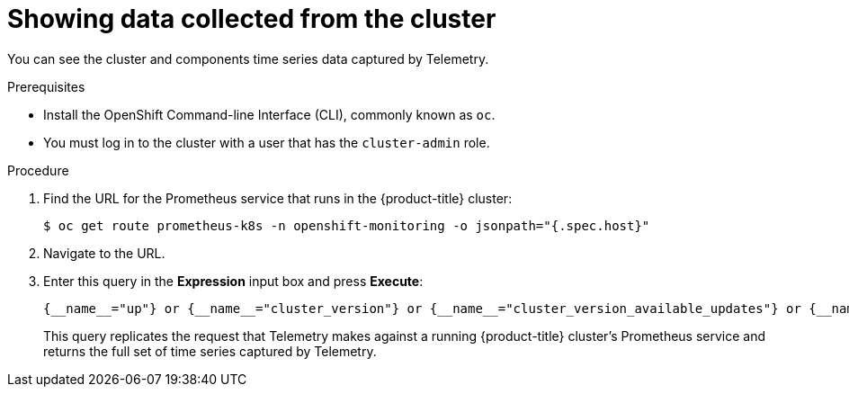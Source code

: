 // Module included in the following assemblies:
//
// * telemetry/showing-data-collected-by-telemetry.adoc

[id="showing-data-collected-from-the-cluster_{context}"]
= Showing data collected from the cluster

You can see the cluster and components time series data captured by Telemetry.

.Prerequisites

* Install the OpenShift Command-line Interface (CLI), commonly known as `oc`.
* You must log in to the cluster with a user that has the `cluster-admin` role.

.Procedure

. Find the URL for the Prometheus service that runs in the {product-title} cluster:
+
----
$ oc get route prometheus-k8s -n openshift-monitoring -o jsonpath="{.spec.host}"
----

. Navigate to the URL.

. Enter this query in the *Expression* input box and press *Execute*:
+
  {__name__="up"} or {__name__="cluster_version"} or {__name__="cluster_version_available_updates"} or {__name__="cluster_operator_up"} or {__name__="cluster_operator_conditions"} or {__name__="cluster_version_payload"} or {__name__="cluster_version_payload_errors"} or {__name__="instance:etcd_object_counts:sum"} or {__name__="ALERTS",alertstate="firing"} or {__name__="code:apiserver_request_count:rate:sum"} or {__name__="kube_pod_status_ready:etcd:sum"} or {__name__="kube_pod_status_ready:image_registry:sum"} or {__name__="cluster:capacity_cpu_cores:sum"} or {__name__="cluster:capacity_memory_bytes:sum"} or {__name__="cluster:cpu_usage_cores:sum"} or {__name__="cluster:memory_usage_bytes:sum"} or {__name__="openshift:cpu_usage_cores:sum"} or {__name__="openshift:memory_usage_bytes:sum"} or {__name__="cluster:node_instance_type_count:sum"}
+
This query replicates the request that Telemetry makes against a running {product-title} cluster's Prometheus service and returns the full set of time series captured by Telemetry.

